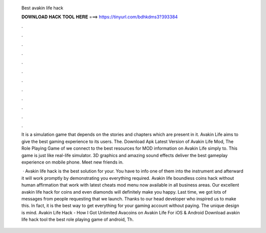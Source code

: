   Best avakin life hack
  
  
  
  𝐃𝐎𝐖𝐍𝐋𝐎𝐀𝐃 𝐇𝐀𝐂𝐊 𝐓𝐎𝐎𝐋 𝐇𝐄𝐑𝐄 ===> https://tinyurl.com/bdhkdms3?393384
  
  
  
  .
  
  
  
  .
  
  
  
  .
  
  
  
  .
  
  
  
  .
  
  
  
  .
  
  
  
  .
  
  
  
  .
  
  
  
  .
  
  
  
  .
  
  
  
  .
  
  
  
  .
  
  It is a simulation game that depends on the stories and chapters which are present in it. Avakin Life aims to give the best gaming experience to its users. The. Download Apk Latest Version of Avakin Life Mod, The Role Playing Game of we connect to the best resources for MOD information on Avakin Life simply to. This game is just like real-life simulator. 3D graphics and amazing sound effects deliver the best gameplay experience on mobile phone. Meet new friends in.
  
   · Avakin life hack is the best solution for your. You have to info one of them into the instrument and afterward it will work promptly by demonstrating you everything required. Avakin life boundless coins hack without human affirmation that work with latest cheats mod menu now available in all business areas. Our excellent avakin life hack for coins and even diamonds will definitely make you happy. Last time, we got lots of messages from people requesting that we launch. Thanks to our head developer who inspired us to make this. In fact, it is the best way to get everything for your gaming account without paying. The unique design is mind. Avakin Life Hack - How I Got Unlimited Avacoins on Avakin Life For iOS & Android Download avakin life hack tool the best role playing game of android, Th.
